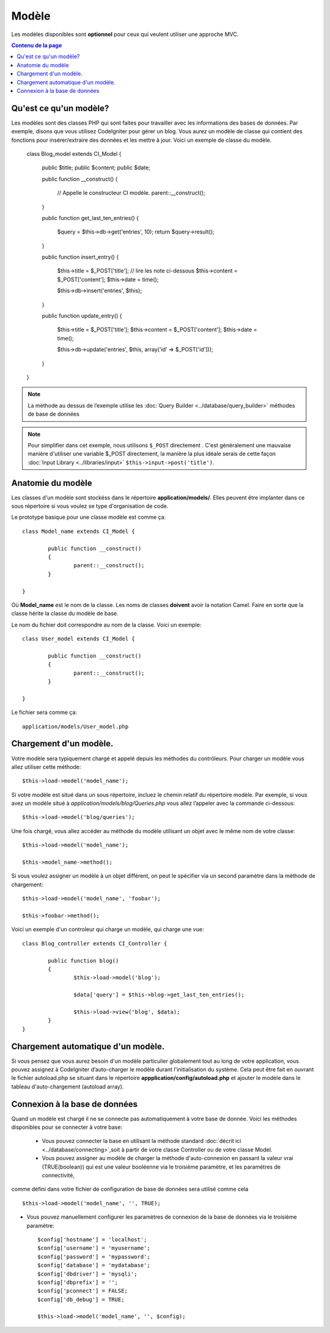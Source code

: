 ######
Modèle
######


Les modèles disponibles sont **optionnel** pour ceux qui veulent utiliser une approche MVC.

.. contents:: Contenu de la page

Qu'est ce qu'un modèle?
================


Les modèles sont des classes PHP qui sont faites pour travailler avec les informations des bases de données. Par exemple, disons que vous utilisez CodeIgniter pour gérer un blog. Vous aurez un modèle de classe qui contient des fonctions pour insérer/extraire des données et les mettre à jour.
Voici un exemple de classe du modèle.

	class Blog_model extends CI_Model {

		public $title;
		public $content;
		public $date;

		public function __construct()
		{
			// Appelle le constructeur CI modèle.
			parent::__construct();
		}

		public function get_last_ten_entries()
		{
			$query = $this->db->get('entries', 10);
			return $query->result();
		}

		public function insert_entry()
		{
			$this->title	= $_POST['title']; // lire les note ci-dessous
			$this->content	= $_POST['content'];
			$this->date	= time();

			$this->db->insert('entries', $this);
		}

		public function update_entry()
		{
			$this->title	= $_POST['title'];
			$this->content	= $_POST['content'];
			$this->date	= time();

			$this->db->update('entries', $this, array('id' => $_POST['id']));
		}

	}

.. note:: La méthode au dessus de l’exemple utilise  les :doc:`Query Builder
	<../database/query_builder>` méthodes de base de données
.. note:: Pour simplifier dans cet exemple, nous utilisons ``$_POST``
	directement . C'est généralement une mauvaise manière d'utiliser une variable $_POST directement, la manière la plus idéale serais de cette façon :doc:`Input Library <../libraries/input>`
	``$this->input->post('title')``.

Anatomie du modèle
==================

Les classes d'un modèle sont stockéss dans le répertoire **application/models/**.
Elles peuvent être implanter dans ce sous répertoire si vous voulez se type d'organisation de code.

Le prototype basique pour une classe modèle est comme ça::

	class Model_name extends CI_Model {

		public function __construct()
		{
			parent::__construct();
		}

	}


Où **Model_name** est le nom de la classe. Les noms de classes **doivent** avoir la notation Camel.
Faire en sorte que la classe hérite la classe du modèle de base.

Le nom du fichier doit correspondre au nom de la classe. Voici un exemple::

	class User_model extends CI_Model {

		public function __construct()
		{
			parent::__construct();
		}

	}

Le fichier sera comme ça::

	application/models/User_model.php

Chargement d'un modèle.
===============


Votre modèle sera typiquement chargé et appelé depuis les méthodes du contrôleurs.
Pour charger un modèle vous allez utiliser cette méthode::
	$this->load->model('model_name');

Si votre modèle est situé dans un sous répertoire, incluez le chemin relatif du répertoire modèle. Par exemple, si vous avez un modèle situé à *application/models/blog/Queries.php* vous allez l’appeler avec la commande ci-dessous:: 

	$this->load->model('blog/queries');

Une fois chargé, vous allez accéder au méthode du modèle utilisant un objet avec le même nom de votre classe::

	$this->load->model('model_name');

	$this->model_name->method();

Si vous voulez assigner un modèle à un objet différent, on peut le spécifier via un second paramètre dans la méthode de chargement::

	$this->load->model('model_name', 'foobar');

	$this->foobar->method();


Voici un exemple d'un controleur qui charge un modèle, qui charge une vue::

	class Blog_controller extends CI_Controller {

		public function blog()
		{
			$this->load->model('blog');

			$data['query'] = $this->blog->get_last_ten_entries();

			$this->load->view('blog', $data);
		}
	}
	

Chargement automatique d'un modèle.
===================



Si vous pensez que vous aurez besoin d'un modèle particulier globalement tout au long de votre application, vous pouvez assignez à CodeIgniter d’auto-charger le modèle durant l'initialisation du système. Cela peut être fait en ouvrant le fichier autoload.php se situant dans le répertoire **appplication/config/autoload.php** et ajouter le modèle dans le tableau d'auto-chargement (autoload array).


Connexion à la base de données
===========================

Quand un modèle est chargé il ne se connecte pas automatiquement à votre base de donnée.
Voici les méthodes disponibles pour se connecter à votre base:


 - Vous pouvez connecter  la base en utilisant la méthode standard :doc:`décrit ici <../database/connecting>`,soit à partir de votre classe Controller ou de votre classe Model.

 - Vous pouvez assigner au modèle de charger la méthode d'auto-connexion en passant la valeur vrai (TRUE(boolean)) qui est une   valeur booléenne via le troisième paramètre, et les paramètres de connectivité,
comme défini dans votre fichier de configuration de base de données sera utilisé comme cela ::

	$this->load->model('model_name', '', TRUE);

- Vous pouvez manuellement configurer les paramètres de connexion de la base de données via le troisième paramètre::

	$config['hostname'] = 'localhost';
	$config['username'] = 'myusername';
	$config['password'] = 'mypassword';
	$config['database'] = 'mydatabase';
	$config['dbdriver'] = 'mysqli';
	$config['dbprefix'] = '';
	$config['pconnect'] = FALSE;
	$config['db_debug'] = TRUE;

	$this->load->model('model_name', '', $config);